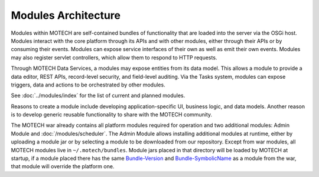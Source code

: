 ====================
Modules Architecture
====================

Modules within MOTECH are self-contained bundles of functionality that are loaded into the server via the OSGi host. Modules interact with the core platform through its APIs and with other modules, either through their APIs or by consuming their events. Modules can expose service interfaces of their own as well as emit their own events. Modules may also register servlet controllers, which allow them to respond to HTTP requests.

Through MOTECH Data Services, a modules may expose entities from its data model. This allows a module to provide a data editor, REST APIs, record-level security, and field-level auditing. Via the Tasks system, modules can expose triggers, data and actions to be orchestrated by other modules. 

See :doc:`../modules/index` for the list of current and planned modules.

Reasons to create a module include developing application-specific UI, business logic, and data models. Another reason is to develop generic reusable functionality to share with the MOTECH community.

The MOTECH war already contains all platform modules required for operation and two additional modules: Admin Module and :doc:`/modules/scheduler`.
The Admin Module allows installing additional modules at runtime, either by uploading a module jar or by selecting a module to be downloaded from our repository.
Except from war modules, all MOTECH modules live in ``~/.motech/bundles``. Module jars placed in that directory will be loaded by MOTECH at startup, if a module placed there has
the same `Bundle-Version <http://wiki.osgi.org/wiki/Bundle-Version>`_ and `Bundle-SymbolicName <http://wiki.osgi.org/wiki/Bundle-SymbolicName>`_ as a module from the war,
that module will override the platform one.